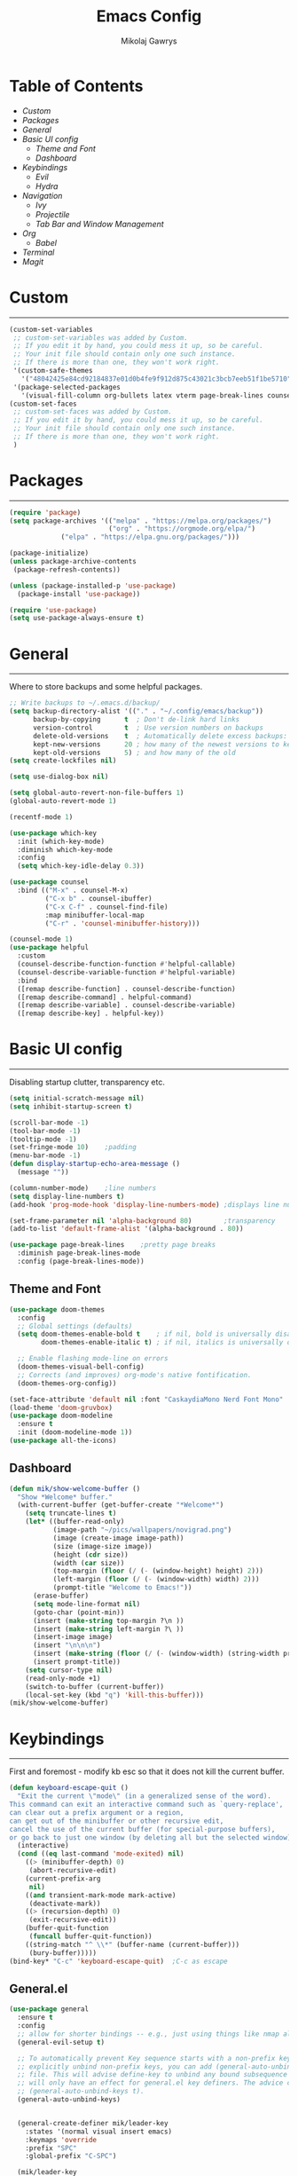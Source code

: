 #+TITLE: Emacs Config
#+AUTHOR: Mikolaj Gawrys
#+STARTUP: showeverything
#+PROPERTY: header-args:emacs-lisp :tangle ./init.el

* Table of Contents
- [[Custom]]
- [[Packages]]
- [[General]]
- [[Basic UI config]]
  - [[Theme and Font]]
  - [[Dashboard]]
- [[Keybindings]]
  - [[Evil]]
  - [[Hydra]]
- [[Navigation]]
  - [[Ivy]]
  - [[Projectile]]
  - [[Tab Bar and Window Management]]
- [[Org]]
  - [[Babel]]
- [[Terminal]]
- [[Magit]]
* Custom
-----
#+begin_src emacs-lisp
(custom-set-variables
 ;; custom-set-variables was added by Custom.
 ;; If you edit it by hand, you could mess it up, so be careful.
 ;; Your init file should contain only one such instance.
 ;; If there is more than one, they won't work right.
 '(custom-safe-themes
   '("48042425e84cd92184837e01d0b4fe9f912d875c43021c3bcb7eeb51f1be5710" default))
 '(package-selected-packages
   '(visual-fill-column org-bullets latex vterm page-break-lines counsel-projectile projectile hydra evil-collection evil general all-the-icons helpful ivy-rich which-key doom-modeline doom-themes counsel)))
(custom-set-faces
 ;; custom-set-faces was added by Custom.
 ;; If you edit it by hand, you could mess it up, so be careful.
 ;; Your init file should contain only one such instance.
 ;; If there is more than one, they won't work right.
 )
#+end_src
* Packages
-----
#+begin_src emacs-lisp
(require 'package)
(setq package-archives '(("melpa" . "https://melpa.org/packages/")
                         ("org" . "https://orgmode.org/elpa/")
			 ("elpa" . "https://elpa.gnu.org/packages/")))

(package-initialize)
(unless package-archive-contents
 (package-refresh-contents))

(unless (package-installed-p 'use-package)
  (package-install 'use-package))

(require 'use-package)
(setq use-package-always-ensure t)
#+end_src
* General
-----
Where to store backups and some helpful packages. 
#+begin_src emacs-lisp
  ;; Write backups to ~/.emacs.d/backup/
  (setq backup-directory-alist '(("." . "~/.config/emacs/backup"))
        backup-by-copying      t  ; Don't de-link hard links
        version-control        t  ; Use version numbers on backups
        delete-old-versions    t  ; Automatically delete excess backups:
        kept-new-versions      20 ; how many of the newest versions to keep
        kept-old-versions      5) ; and how many of the old
  (setq create-lockfiles nil)

  (setq use-dialog-box nil)

  (setq global-auto-revert-non-file-buffers 1)
  (global-auto-revert-mode 1)

  (recentf-mode 1)

  (use-package which-key
    :init (which-key-mode)
    :diminish which-key-mode
    :config
    (setq which-key-idle-delay 0.3))

  (use-package counsel
    :bind (("M-x" . counsel-M-x)
           ("C-x b" . counsel-ibuffer)
           ("C-x C-f" . counsel-find-file)
           :map minibuffer-local-map
           ("C-r" . 'counsel-minibuffer-history)))

  (counsel-mode 1)
  (use-package helpful
    :custom
    (counsel-describe-function-function #'helpful-callable)
    (counsel-describe-variable-function #'helpful-variable)
    :bind
    ([remap describe-function] . counsel-describe-function)
    ([remap describe-command] . helpful-command)
    ([remap describe-variable] . counsel-describe-variable)
    ([remap describe-key] . helpful-key))

  #+end_src
* Basic UI config
-----
Disabling startup clutter, transparency etc.
#+begin_src emacs-lisp
  (setq initial-scratch-message nil)
  (setq inhibit-startup-screen t)

  (scroll-bar-mode -1)    
  (tool-bar-mode -1)
  (tooltip-mode -1)
  (set-fringe-mode 10)    ;padding
  (menu-bar-mode -1)
  (defun display-startup-echo-area-message ()
    (message ""))

  (column-number-mode)    ;line numbers
  (setq display-line-numbers t)
  (add-hook 'prog-mode-hook 'display-line-numbers-mode) ;displays line nums in programming modes

  (set-frame-parameter nil 'alpha-background 80)        ;transparency
  (add-to-list 'default-frame-alist '(alpha-background . 80))
  
  (use-package page-break-lines    ;pretty page breaks
    :diminish page-break-lines-mode
    :config (page-break-lines-mode))
#+end_src

** Theme and Font
#+begin_src emacs-lisp
  (use-package doom-themes
    :config
    ;; Global settings (defaults)
    (setq doom-themes-enable-bold t    ; if nil, bold is universally disabled
          doom-themes-enable-italic t) ; if nil, italics is universally disabled

    ;; Enable flashing mode-line on errors
    (doom-themes-visual-bell-config)
    ;; Corrects (and improves) org-mode's native fontification.
    (doom-themes-org-config))

  (set-face-attribute 'default nil :font "CaskaydiaMono Nerd Font Mono" :height 140 :weight 'normal)
  (load-theme 'doom-gruvbox)
  (use-package doom-modeline
    :ensure t
    :init (doom-modeline-mode 1))
  (use-package all-the-icons)
#+end_src

** Dashboard
#+begin_src emacs-lisp
(defun mik/show-welcome-buffer ()
  "Show *Welcome* buffer."
  (with-current-buffer (get-buffer-create "*Welcome*")
    (setq truncate-lines t)
    (let* ((buffer-read-only)
           (image-path "~/pics/wallpapers/novigrad.png")
           (image (create-image image-path))
           (size (image-size image))
           (height (cdr size))
           (width (car size))
           (top-margin (floor (/ (- (window-height) height) 2)))
           (left-margin (floor (/ (- (window-width) width) 2)))
           (prompt-title "Welcome to Emacs!"))
      (erase-buffer)
      (setq mode-line-format nil)
      (goto-char (point-min))
      (insert (make-string top-margin ?\n ))
      (insert (make-string left-margin ?\ ))
      (insert-image image)
      (insert "\n\n\n")
      (insert (make-string (floor (/ (- (window-width) (string-width prompt-title)) 2)) ?\ ))
      (insert prompt-title))
    (setq cursor-type nil)
    (read-only-mode +1)
    (switch-to-buffer (current-buffer))
    (local-set-key (kbd "q") 'kill-this-buffer)))
(mik/show-welcome-buffer)
#+end_src

* Keybindings
-----
First and foremost - modify kb esc so that it does not kill the current buffer.
#+begin_src emacs-lisp
(defun keyboard-escape-quit ()
  "Exit the current \"mode\" (in a generalized sense of the word).
This command can exit an interactive command such as `query-replace',
can clear out a prefix argument or a region,
can get out of the minibuffer or other recursive edit,
cancel the use of the current buffer (for special-purpose buffers),
or go back to just one window (by deleting all but the selected window)."
  (interactive)
  (cond ((eq last-command 'mode-exited) nil)
    ((> (minibuffer-depth) 0)
     (abort-recursive-edit)
    (current-prefix-arg
     nil)
    ((and transient-mark-mode mark-active)
     (deactivate-mark))
    ((> (recursion-depth) 0)
     (exit-recursive-edit))
    (buffer-quit-function
     (funcall buffer-quit-function))
    ((string-match "^ \\*" (buffer-name (current-buffer)))
     (bury-buffer)))))
(bind-key* "C-c" 'keyboard-escape-quit)  ;C-c as escape
#+end_src

** General.el
#+begin_src emacs-lisp
  (use-package general
    :ensure t
    :config
    ;; allow for shorter bindings -- e.g., just using things like nmap alone without general-* prefix
    (general-evil-setup t)

    ;; To automatically prevent Key sequence starts with a non-prefix key errors without the need to
    ;; explicitly unbind non-prefix keys, you can add (general-auto-unbind-keys) to your configuration
    ;; file. This will advise define-key to unbind any bound subsequence of the KEY. Currently, this
    ;; will only have an effect for general.el key definers. The advice can later be removed with
    ;; (general-auto-unbind-keys t).
    (general-auto-unbind-keys)


    (general-create-definer mik/leader-key
      :states '(normal visual insert emacs)
      :keymaps 'override
      :prefix "SPC"
      :global-prefix "C-SPC")

    (mik/leader-key
      "p"  '(project-prefix-map :which-key "project management")
      "tt" '(launch-vterm :which-key "launch and rename vterm")
      "ff" '(counsel-find-file :which-key "find file")
      "rf" '(counsel-recentf :which-key "open recent file")
      "hf" '(counsel-describe-function :which-key "describe function")
      "hb" '(describe-bindings :which-key "describe bindings")
      "hv" '(counsel-describe-variable :which-key "describe variable")))

#+end_src

** Evil
#+begin_src emacs-lisp
    (use-package evil
      :init
      (setq evil-want-integration t)
      (setq evil-want-keybinding nil)
      (setq evil-want-C-u-scroll t)
      (setq evil-want-C-i-jump nil)
      :config
      (evil-set-undo-system 'undo-redo)
      (evil-mode 1)
      (define-key evil-insert-state-map (kbd "C-c") 'evil-normal-state)
      (define-key evil-normal-state-map (kbd "C-v") 'evil-visual-line)
      (define-key evil-normal-state-map (kbd "C-a") 'evil-append-line)
      (define-key evil-normal-state-map (kbd "L") 'evil-end-of-line)
      (define-key evil-normal-state-map (kbd "H") 'evil-beginning-of-line)
      ;; Use visual line motions even outside of visual-line-mode buffers
      (evil-global-set-key 'motion "j" 'evil-next-visual-line)
      (evil-global-set-key 'motion "k" 'evil-previous-visual-line)

      (evil-set-initial-state 'messages-buffer-mode 'normal))

    (use-package evil-collection
      :after evil
      :config
      (evil-collection-init))
  
  (eval-after-load "evil-maps"
    (dolist (map '(evil-motion-state-map
                   evil-insert-state-map
                   evil-emacs-state-map))
      (define-key (eval map) "\C-w" nil)))
  (define-key global-map "\C-w" nil)
    #+end_src

** Hydra
#+begin_src emacs-lisp
  (use-package hydra)
  (defhydra hydra-text-scale (:timeout 3)
    "zoom"
    ("j" text-scale-increase "in")
    ("k" text-scale-decrease "out")
    ("d" nil "done" :exit t))

  (defhydra hydra-resize-windows (:timeout 3)
    "resize windows"
    ("l" evil-window-increase-width "increase width")
    ("h" evil-window-decrease-width "decrease width")
    ("k" evil-window-increase-height "increase height")
    ("j" evil-window-decrease-height "decrease height")
    ("d" nil "done" :exit t))

  (mik/leader-key
    "ts" '(hydra-text-scale/body :which-key "scale text")
    "rw" '(hydra-resize-windows/body :which-key "resize windows"))
  
#+end_src
* Navigation
** Ivy
#+begin_src emacs-lisp
    (use-package ivy
      :diminish
      :bind (("C-s" . swiper)
             :map ivy-minibuffer-map
             ("TAB" . ivy-alt-done)	
             ("C-l" . ivy-alt-done)
             ("C-j" . ivy-next-line)
             ("C-k" . ivy-previous-line)
             :map ivy-switch-buffer-map
             ("C-k" . ivy-previous-line)
             ("C-l" . ivy-done)
             ("C-d" . ivy-switch-buffer-kill)
             :map ivy-reverse-i-search-map
             ("C-k" . ivy-previous-line)
             ("C-d" . ivy-reverse-i-search-kill))
      :init
      (ivy-mode 1))

    (use-package ivy-rich
      :init
      (ivy-rich-mode 1))

    (mik/leader-key
      "st" '(tab-switcher :which-key "switch tab"))

#+end_src
** Project
#+begin_src emacs-lisp
  (use-package project)
#+end_src
** Tab Bar and Window Management
#+begin_src emacs-lisp
  (use-package tab-bar)
  (tab-bar-mode 1)
  (define-prefix-command 'window-map)
  (bind-key* "C-w" 'window-map)

  (setq tab-bar-new-tab-choice "*Welcome*")
  (setq tab-bar-close-button-show nil
        tab-bar-new-button-show nil)
  ;; window navi

  (define-key window-map "h" 'evil-window-left)
  (define-key window-map "l" 'evil-window-right)
  (define-key window-map "j" 'evil-window-down)
  (define-key window-map "k" 'evil-window-up)

  ;; splits
  (define-key window-map "v" 'evil-window-vsplit)
  (define-key window-map "s" 'evil-window-split)

  ;; misc
  (define-key window-map "c" 'evil-window-delete)
  (define-key window-map "x" 'tab-bar-close-tab)
  (define-key window-map "=" 'balance-windows)

  ;; swapping windows
  (define-key window-map "H" 'evil-window-move-far-left)
  (define-key window-map "L" 'evil-window-move-far-right)
  (define-key window-map "J" 'evil-window-move-very-bottom)
  (define-key window-map "K" 'evil-window-move-very-top)

  ;; tab bar
  (define-key window-map "t"  'tab-bar-new-tab)
  (define-key window-map "rn" 'tab-bar-rename-tab)
  (define-key window-map "p"  'tab-bar-switch-to-recent-tab)


#+end_src
* Org
#+begin_src emacs-lisp
(defun mik/org-mode-setup ()
  (org-indent-mode)
  (visual-line-mode 1))

(use-package org
  :hook (org-mode . mik/org-mode-setup)
  :config
  (dolist (face '((org-level-1 . 1.3)
		  (org-level-2 . 1.12)
		  (org-level-3 . 1.05)
		  (org-level-4 . 1.0)
		  (org-level-5 . 1.1)
		  (org-level-6 . 1.1)
		  (org-level-7 . 1.1)
		  (org-level-8 . 1.1)))
    (set-face-attribute (car face) nil :weight 'bold :height (cdr face)))
  (keymap-set org-mode-map "C-c" nil)
  (setq org-ellipsis " ▾")
  (setq org-hide-emphasis-markers t)
  (setq org-pretty-entities t))

(use-package org-bullets
  :after org
  :hook (org-mode . org-bullets-mode))

(defun mik/org-mode-visual-fill ()
  (setq visual-fill-column-width 100
        visual-fill-column-center-text t)
  (visual-fill-column-mode 1))

(use-package visual-fill-column
  :hook (org-mode . mik/org-mode-visual-fill))

#+end_src

** Babel
#+begin_src emacs-lisp
    (setq org-babel-python-command "python3")
    (setq org-confirm-babel-evaluate nil)
    (org-babel-do-load-languages
     'org-babel-load-languages
     '((emacs-lisp . t)
       (python . t)))

    (require 'org-tempo)
    (add-to-list 'org-structure-template-alist '("el" . "src emacs-lisp"))

    ;; tangle on save
    (defun mik/org-babel-tangle-config ()
      (when (string-equal (buffer-file-name)
                          (expand-file-name "~/.dotfiles/.emacs.d/config.org"))
        ;; Dynamic scoping to the rescue
        (let ((org-confirm-babel-evaluate nil))
          (org-babel-tangle))))

    (add-hook 'org-mode-hook (lambda () (add-hook 'after-save-hook #'mik/org-babel-tangle-config)))
  
#+END_SRC
* Terminal
#+begin_src emacs-lisp
  (use-package vterm
    :ensure t
    :config
    (with-eval-after-load 'evil
      (evil-set-initial-state 'vterm-mode 'insert))
    (setq vterm-timer-delay 0.01)
    (keymap-set vterm-mode-map "<insert-state> C-c" 'vterm--self-insert))
    (keymap-set vterm-mode-map "<insert-state> C-w" 'window-map)

    
  (defun launch-vterm (buffer-name)
    "Start a terminal and rename buffer."
    (interactive "sbuffer name: ")
    (vterm)
    (rename-buffer buffer-name t))


#+end_src

* Magit

#+begin_src emacs-lisp
  (use-package magit)

  (mik/leader-key
    "mg" '(magit-status :which-key "magit status pane"))
#+end_src

